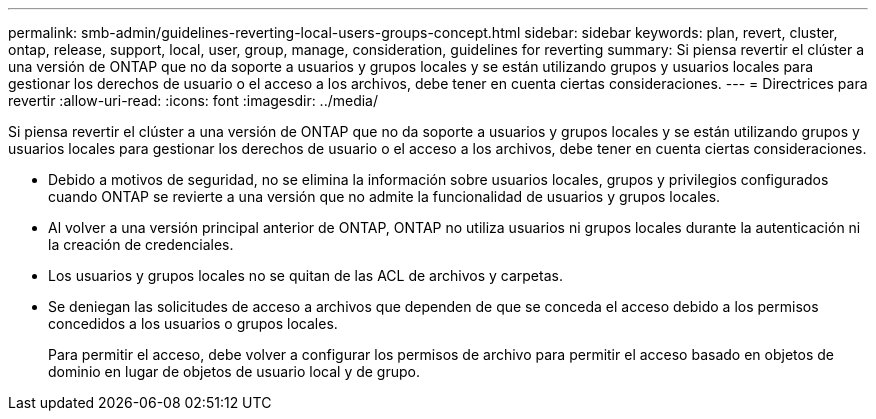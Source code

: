 ---
permalink: smb-admin/guidelines-reverting-local-users-groups-concept.html 
sidebar: sidebar 
keywords: plan, revert, cluster, ontap, release, support, local, user, group, manage, consideration, guidelines for reverting 
summary: Si piensa revertir el clúster a una versión de ONTAP que no da soporte a usuarios y grupos locales y se están utilizando grupos y usuarios locales para gestionar los derechos de usuario o el acceso a los archivos, debe tener en cuenta ciertas consideraciones. 
---
= Directrices para revertir
:allow-uri-read: 
:icons: font
:imagesdir: ../media/


[role="lead"]
Si piensa revertir el clúster a una versión de ONTAP que no da soporte a usuarios y grupos locales y se están utilizando grupos y usuarios locales para gestionar los derechos de usuario o el acceso a los archivos, debe tener en cuenta ciertas consideraciones.

* Debido a motivos de seguridad, no se elimina la información sobre usuarios locales, grupos y privilegios configurados cuando ONTAP se revierte a una versión que no admite la funcionalidad de usuarios y grupos locales.
* Al volver a una versión principal anterior de ONTAP, ONTAP no utiliza usuarios ni grupos locales durante la autenticación ni la creación de credenciales.
* Los usuarios y grupos locales no se quitan de las ACL de archivos y carpetas.
* Se deniegan las solicitudes de acceso a archivos que dependen de que se conceda el acceso debido a los permisos concedidos a los usuarios o grupos locales.
+
Para permitir el acceso, debe volver a configurar los permisos de archivo para permitir el acceso basado en objetos de dominio en lugar de objetos de usuario local y de grupo.


